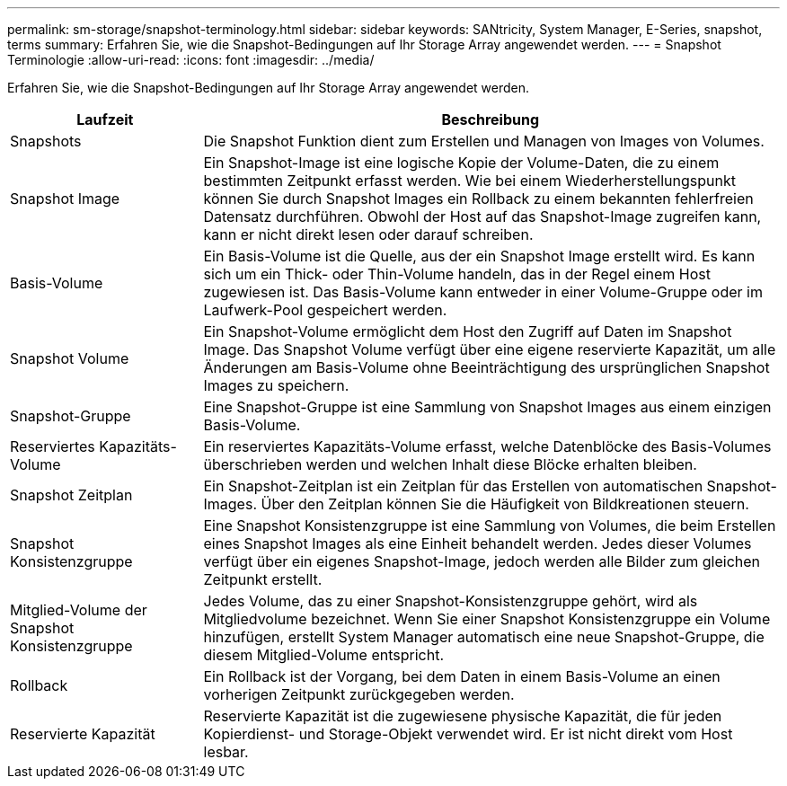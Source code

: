 ---
permalink: sm-storage/snapshot-terminology.html 
sidebar: sidebar 
keywords: SANtricity, System Manager, E-Series, snapshot, terms 
summary: Erfahren Sie, wie die Snapshot-Bedingungen auf Ihr Storage Array angewendet werden. 
---
= Snapshot Terminologie
:allow-uri-read: 
:icons: font
:imagesdir: ../media/


[role="lead"]
Erfahren Sie, wie die Snapshot-Bedingungen auf Ihr Storage Array angewendet werden.

[cols="25h,~"]
|===
| Laufzeit | Beschreibung 


 a| 
Snapshots
 a| 
Die Snapshot Funktion dient zum Erstellen und Managen von Images von Volumes.



 a| 
Snapshot Image
 a| 
Ein Snapshot-Image ist eine logische Kopie der Volume-Daten, die zu einem bestimmten Zeitpunkt erfasst werden. Wie bei einem Wiederherstellungspunkt können Sie durch Snapshot Images ein Rollback zu einem bekannten fehlerfreien Datensatz durchführen. Obwohl der Host auf das Snapshot-Image zugreifen kann, kann er nicht direkt lesen oder darauf schreiben.



 a| 
Basis-Volume
 a| 
Ein Basis-Volume ist die Quelle, aus der ein Snapshot Image erstellt wird. Es kann sich um ein Thick- oder Thin-Volume handeln, das in der Regel einem Host zugewiesen ist. Das Basis-Volume kann entweder in einer Volume-Gruppe oder im Laufwerk-Pool gespeichert werden.



 a| 
Snapshot Volume
 a| 
Ein Snapshot-Volume ermöglicht dem Host den Zugriff auf Daten im Snapshot Image. Das Snapshot Volume verfügt über eine eigene reservierte Kapazität, um alle Änderungen am Basis-Volume ohne Beeinträchtigung des ursprünglichen Snapshot Images zu speichern.



 a| 
Snapshot-Gruppe
 a| 
Eine Snapshot-Gruppe ist eine Sammlung von Snapshot Images aus einem einzigen Basis-Volume.



 a| 
Reserviertes Kapazitäts-Volume
 a| 
Ein reserviertes Kapazitäts-Volume erfasst, welche Datenblöcke des Basis-Volumes überschrieben werden und welchen Inhalt diese Blöcke erhalten bleiben.



 a| 
Snapshot Zeitplan
 a| 
Ein Snapshot-Zeitplan ist ein Zeitplan für das Erstellen von automatischen Snapshot-Images. Über den Zeitplan können Sie die Häufigkeit von Bildkreationen steuern.



 a| 
Snapshot Konsistenzgruppe
 a| 
Eine Snapshot Konsistenzgruppe ist eine Sammlung von Volumes, die beim Erstellen eines Snapshot Images als eine Einheit behandelt werden. Jedes dieser Volumes verfügt über ein eigenes Snapshot-Image, jedoch werden alle Bilder zum gleichen Zeitpunkt erstellt.



 a| 
Mitglied-Volume der Snapshot Konsistenzgruppe
 a| 
Jedes Volume, das zu einer Snapshot-Konsistenzgruppe gehört, wird als Mitgliedvolume bezeichnet. Wenn Sie einer Snapshot Konsistenzgruppe ein Volume hinzufügen, erstellt System Manager automatisch eine neue Snapshot-Gruppe, die diesem Mitglied-Volume entspricht.



 a| 
Rollback
 a| 
Ein Rollback ist der Vorgang, bei dem Daten in einem Basis-Volume an einen vorherigen Zeitpunkt zurückgegeben werden.



 a| 
Reservierte Kapazität
 a| 
Reservierte Kapazität ist die zugewiesene physische Kapazität, die für jeden Kopierdienst- und Storage-Objekt verwendet wird. Er ist nicht direkt vom Host lesbar.

|===